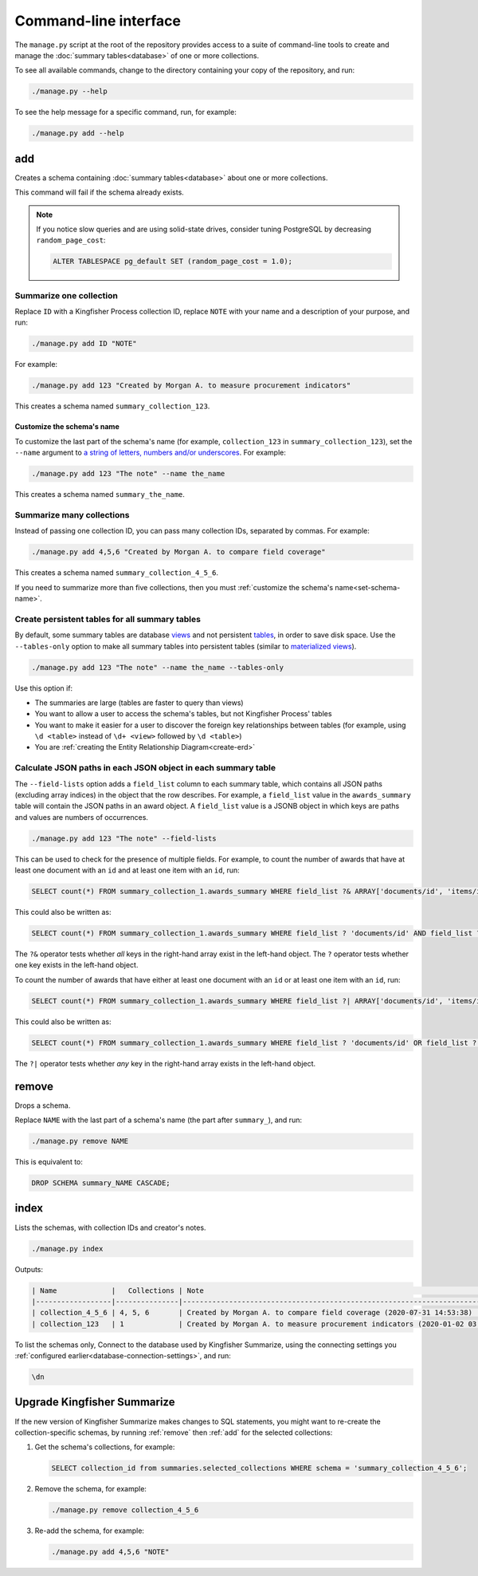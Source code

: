 Command-line interface
======================

The ``manage.py`` script at the root of the repository provides access to a suite of command-line tools to create and manage the :doc:`summary tables<database>` of one or more collections.

To see all available commands, change to the directory containing your copy of the repository, and run:

.. code-block:: bash

   ./manage.py --help

To see the help message for a specific command, run, for example:

.. code-block:: bash

   ./manage.py add --help

.. _add:

add
---

Creates a schema containing :doc:`summary tables<database>` about one or more collections.

This command will fail if the schema already exists.

.. note::

   If you notice slow queries and are using solid-state drives, consider tuning PostgreSQL by decreasing ``random_page_cost``:

   .. code-block:: bash

      ALTER TABLESPACE pg_default SET (random_page_cost = 1.0);

.. summarize-one-collection:

Summarize one collection
~~~~~~~~~~~~~~~~~~~~~~~~

Replace ``ID`` with a Kingfisher Process collection ID, replace ``NOTE`` with your name and a description of your purpose, and run:

.. code-block:: bash

   ./manage.py add ID "NOTE"

For example:

.. code-block:: bash

   ./manage.py add 123 "Created by Morgan A. to measure procurement indicators"

This creates a schema named ``summary_collection_123``.

.. _set-schema-name:

Customize the schema's name
^^^^^^^^^^^^^^^^^^^^^^^^^^^

To customize the last part of the schema's name (for example, ``collection_123`` in ``summary_collection_123``), set the ``--name`` argument to `a string of letters, numbers and/or underscores <https://www.postgresql.org/docs/current/sql-syntax-lexical.html#SQL-SYNTAX-IDENTIFIERS>`__. For example:

.. code-block:: bash

    ./manage.py add 123 "The note" --name the_name

This creates a schema named ``summary_the_name``.

.. _summarize-many-collections:

Summarize many collections
~~~~~~~~~~~~~~~~~~~~~~~~~~

Instead of passing one collection ID, you can pass many collection IDs, separated by commas. For example:

.. code-block:: bash

   ./manage.py add 4,5,6 "Created by Morgan A. to compare field coverage"

This creates a schema named ``summary_collection_4_5_6``.

If you need to summarize more than five collections, then you must :ref:`customize the schema's name<set-schema-name>`.

.. _tables-only:

Create persistent tables for all summary tables
~~~~~~~~~~~~~~~~~~~~~~~~~~~~~~~~~~~~~~~~~~~~~~~

By default, some summary tables are database `views <https://www.postgresql.org/docs/current/sql-createview.html>`__ and not persistent `tables <https://www.postgresql.org/docs/current/sql-createtable.html>`__, in order to save disk space.  Use the ``--tables-only`` option to make all summary tables into persistent tables (similar to `materialized views <https://www.postgresql.org/docs/current/rules-materializedviews.html>`__).

.. code-block:: bash

    ./manage.py add 123 "The note" --name the_name --tables-only

Use this option if:

-  The summaries are large (tables are faster to query than views)
-  You want to allow a user to access the schema's tables, but not Kingfisher Process' tables
-  You want to make it easier for a user to discover the foreign key relationships between tables (for example, using ``\d <table>`` instead of ``\d+ <view>`` followed by ``\d <table>``)
-  You are :ref:`creating the Entity Relationship Diagram<create-erd>`

.. _field-lists:

Calculate JSON paths in each JSON object in each summary table
~~~~~~~~~~~~~~~~~~~~~~~~~~~~~~~~~~~~~~~~~~~~~~~~~~~~~~~~~~~~~~

The ``--field-lists`` option adds a ``field_list`` column to each summary table, which contains all JSON paths (excluding array indices) in the object that the row describes. For example, a ``field_list`` value in the ``awards_summary`` table will contain the JSON paths in an award object. A ``field_list`` value is a JSONB object in which keys are paths and values are numbers of occurrences.

.. code-block:: bash

    ./manage.py add 123 "The note" --field-lists

This can be used to check for the presence of multiple fields.  For example, to count the number of awards that have at least one document with an ``id`` and at least one item with an ``id``, run:

.. code-block:: sql

   SELECT count(*) FROM summary_collection_1.awards_summary WHERE field_list ?& ARRAY['documents/id', 'items/id'];

This could also be written as:

.. code-block:: sql

   SELECT count(*) FROM summary_collection_1.awards_summary WHERE field_list ? 'documents/id' AND field_list ? 'items/id';

The ``?&`` operator tests whether *all* keys in the right-hand array exist in the left-hand object.  The ``?`` operator tests whether one key exists in the left-hand object.

To count the number of awards that have either at least one document with an ``id`` or at least one item with an ``id``, run:

.. code-block:: sql

   SELECT count(*) FROM summary_collection_1.awards_summary WHERE field_list ?| ARRAY['documents/id', 'items/id'];

This could also be written as:

.. code-block:: sql

   SELECT count(*) FROM summary_collection_1.awards_summary WHERE field_list ? 'documents/id' OR field_list ? 'items/id';

The ``?|`` operator tests whether *any* key in the right-hand array exists in the left-hand object.

.. _remove:

remove
------

Drops a schema.

Replace ``NAME`` with the last part of a schema's name (the part after ``summary_``), and run:

.. code-block:: bash

   ./manage.py remove NAME

This is equivalent to:

.. code-block:: sql

  DROP SCHEMA summary_NAME CASCADE;

.. _index:

index
-----

Lists the schemas, with collection IDs and creator's notes.

.. code-block:: bash

   ./manage.py index

Outputs:

.. code-block:: none

   | Name             |   Collections | Note                                                                         |
   |------------------|---------------|------------------------------------------------------------------------------|
   | collection_4_5_6 | 4, 5, 6       | Created by Morgan A. to compare field coverage (2020-07-31 14:53:38)         |
   | collection_123   | 1             | Created by Morgan A. to measure procurement indicators (2020-01-02 03:04:05) |

To list the schemas only, Connect to the database used by Kingfisher Summarize, using the connecting settings you :ref:`configured earlier<database-connection-settings>`, and run:

.. code-block:: none

   \dn

.. _upgrade-app:

Upgrade Kingfisher Summarize
----------------------------

If the new version of Kingfisher Summarize makes changes to SQL statements, you might want to re-create the collection-specific schemas, by running :ref:`remove` then :ref:`add` for the selected collections:

#. Get the schema's collections, for example:

   .. code-block:: sql

      SELECT collection_id from summaries.selected_collections WHERE schema = 'summary_collection_4_5_6';

#. Remove the schema, for example:

   .. code-block:: bash

      ./manage.py remove collection_4_5_6

#. Re-add the schema, for example:

   .. code-block:: bash

      ./manage.py add 4,5,6 "NOTE"

